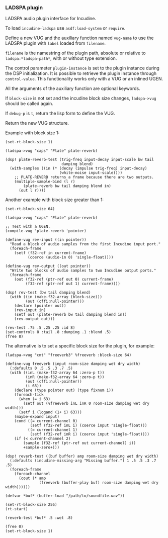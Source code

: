 *** LADSPA plugin
LADSPA audio plugin interface for Incudine.

#+texinfo: @noindent
To load ~incudine-ladspa~ use ~asdf:load-system~ or ~require~.

#+attr_texinfo: :options {Macro} vug:ladspa->vug filename label vug-name @andkey{} block-size debug-p
#+begin_deffn
Define a new VUG and the auxiliary function named ~vug-name~ to use
the LADSPA plugin with ~label~ loaded from ~filename~.

~filename~ is the namestring of the plugin path, absolute or relative to
~ladspa:*ladspa-path*~, with or without type extension.

The control parameter ~plugin-instance~ is set to the plugin instance
during the DSP initialization. It is possible to retrieve the plugin
instance through ~control-value~. This functionality works only with a
VUG or an inlined UGEN.

All the arguments of the auxiliary function are optional keywords.

If ~block-size~ is not set and the incudine block size changes,
~ladspa->vug~ should be called again.

If ~debug-p~ is ~t~, return the lisp form to define the VUG.

Return the new VUG structure.
#+end_deffn


#+texinfo: @noindent
Example with block size 1:

#+begin_example
(set-rt-block-size 1)

(ladspa->vug "caps" "Plate" plate-reverb)

(dsp! plate-reverb-test (trig-freq input-decay input-scale bw tail
                         damping blend)
  (with-samples ((in (* (decay (impulse trig-freq) input-decay)
                        (white-noise input-scale))))
    ;; PLATE-REVERB returns a frame because there are two outputs.
    (multiple-sample-bind (l r)
        (plate-reverb bw tail damping blend in)
      (out l r))))
#+end_example

#+texinfo: @noindent
Another example with block size greater than 1:

#+begin_example
(set-rt-block-size 64)

(ladspa->vug "caps" "Plate" plate-reverb)

;; Test with a UGEN.
(compile-vug 'plate-reverb 'pointer)

(define-vug rev-input ((in pointer))
  "Read a block of audio samples from the first Incudine input port."
  (foreach-frame
    (setf (f32-ref in current-frame)
          (coerce (audio-in 0) 'single-float))))

(define-vug rev-output ((out pointer))
  "Write two blocks of audio samples to two Incudine output ports."
  (foreach-frame
    (out (f32-ref (ptr-ref out 0) current-frame)
         (f32-ref (ptr-ref out 1) current-frame))))

(dsp! rev-test (bw tail damping blend)
  (with ((in (make-f32-array (block-size)))
         (out (cffi:null-pointer)))
    (declare (pointer out))
    (rev-input in)
    (setf out (plate-reverb bw tail damping blend in))
    (rev-output out)))

(rev-test .75 .5 .25 .25 :id 8)
(set-controls 8 :tail .8 :dumping .1 :blend .5)
(free 8)
#+end_example

#+texinfo: @noindent
The alternative is to set a specific block size for the plugin,
for example:

#+begin_example
(ladspa->vug "cmt" "freeverb3" %freeverb :block-size 64)

(define-vug freeverb (input room-size damping wet dry width)
  (:defaults 0 .5 .5 .3 .7 .5)
  (with ((inL (make-f32-array 64 :zero-p t))
         (inR (make-f32-array 64 :zero-p t))
         (out (cffi:null-pointer))
         (i 63))
    (declare (type pointer out) (type fixnum i))
    (foreach-tick
      (when (= i 63)
        (setf out (%freeverb inL inR 0 room-size damping wet dry width)))
      (setf i (logand (1+ i) 63)))
    (maybe-expand input)
    (cond ((= current-channel 0)
           (setf (f32-ref inL i) (coerce input 'single-float)))
          ((= current-channel 1)
           (setf (f32-ref inR i) (coerce input 'single-float))))
    (if (< current-channel 2)
        (sample (f32-ref (ptr-ref out current-channel) i))
        +sample-zero+)))

(dsp! reverb-test ((buf buffer) amp room-size damping wet dry width)
  (:defaults (incudine-missing-arg "Missing buffer.") 1 .5 .5 .3 .7 .5)
  (foreach-frame
    (foreach-channel
      (cout (* amp
               (freeverb (buffer-play buf) room-size damping wet dry width))))))

(defvar *buf* (buffer-load "/path/to/soundfile.wav"))

(set-rt-block-size 256)
(rt-start)

(reverb-test *buf* .5 :wet .8)

(free 0)
(set-rt-block-size 1)
#+end_example

#+attr_texinfo: :options {Variable} ladspa:*ladspa-path*
#+begin_defvr
#+end_defvr

#+attr_texinfo: :options {Condition} ladspa:ladspa-error
#+begin_deftp
#+end_deftp

#+attr_texinfo: :options ladspa:ladspa-error format-control @andrest{} format-arguments
#+begin_defun
#+end_defun

#+attr_texinfo: :options ladspa:properties descriptor
#+begin_defun
#+end_defun

#+attr_texinfo: :options {Constant} ladspa:property-realtime
#+begin_defvr
#+end_defvr

#+attr_texinfo: :options {Constant} ladspa:property-inplace-broken
#+begin_defvr
#+end_defvr

#+attr_texinfo: :options {Constant} ladspa:property-hard-rt-capable
#+begin_defvr
#+end_defvr

#+attr_texinfo: :options ladspa:realtime-p x
#+begin_defun
#+end_defun

#+attr_texinfo: :options ladspa:inplace-broken-p x
#+begin_defun
#+end_defun

#+attr_texinfo: :options ladspa:hard-rt-capable-p x
#+begin_defun
#+end_defun

#+attr_texinfo: :options {Constant} ladspa:port-input
#+begin_defvr
#+end_defvr

#+attr_texinfo: :options {Constant} ladspa:port-output
#+begin_defvr
#+end_defvr

#+attr_texinfo: :options {Constant} ladspa:port-control
#+begin_defvr
#+end_defvr

#+attr_texinfo: :options {Constant} ladspa:port-audio
#+begin_defvr
#+end_defvr

#+attr_texinfo: :options ladspa:port-input-p x
#+begin_defun
#+end_defun

#+attr_texinfo: :options ladspa:port-output-p x
#+begin_defun
#+end_defun

#+attr_texinfo: :options ladspa:port-control-p x
#+begin_defun
#+end_defun

#+attr_texinfo: :options ladspa:port-audio-p x
#+begin_defun
#+end_defun

#+attr_texinfo: :options {Constant} ladspa:hint-bounded-below
#+begin_defvr
#+end_defvr

#+attr_texinfo: :options {Constant} ladspa:hint-bounded-above
#+begin_defvr
#+end_defvr

#+attr_texinfo: :options {Constant} ladspa:hint-toggled
#+begin_defvr
#+end_defvr

#+attr_texinfo: :options {Constant} ladspa:hint-sample-rate
#+begin_defvr
#+end_defvr

#+attr_texinfo: :options {Constant} ladspa:hint-logarithmic
#+begin_defvr
#+end_defvr

#+attr_texinfo: :options {Constant} ladspa:hint-integer
#+begin_defvr
#+end_defvr

#+attr_texinfo: :options {Constant} ladspa:hint-default-mask
#+begin_defvr
#+end_defvr

#+attr_texinfo: :options {Constant} ladspa:hint-default-none
#+begin_defvr
#+end_defvr

#+attr_texinfo: :options {Constant} ladspa:hint-default-minimum
#+begin_defvr
#+end_defvr

#+attr_texinfo: :options {Constant} ladspa:hint-default-low
#+begin_defvr
#+end_defvr

#+attr_texinfo: :options {Constant} ladspa:hint-default-middle
#+begin_defvr
#+end_defvr

#+attr_texinfo: :options {Constant} ladspa:hint-default-high
#+begin_defvr
#+end_defvr

#+attr_texinfo: :options {Constant} ladspa:hint-default-maximum
#+begin_defvr
#+end_defvr

#+attr_texinfo: :options {Constant} ladspa:hint-default-0
#+begin_defvr
#+end_defvr

#+attr_texinfo: :options {Constant} ladspa:hint-default-1
#+begin_defvr
#+end_defvr

#+attr_texinfo: :options {Constant} ladspa:hint-default-100
#+begin_defvr
#+end_defvr

#+attr_texinfo: :options {Constant} ladspa:hint-default-440
#+begin_defvr
#+end_defvr

#+attr_texinfo: :options ladspa:hint-bounded-below-p x
#+begin_defun
#+end_defun

#+attr_texinfo: :options ladspa:hint-bounded-above-p x
#+begin_defun
#+end_defun

#+attr_texinfo: :options ladspa:hint-toggled-p x
#+begin_defun
#+end_defun

#+attr_texinfo: :options ladspa:hint-sample-rate-p x
#+begin_defun
#+end_defun

#+attr_texinfo: :options ladspa:hint-logarithmic-p x
#+begin_defun
#+end_defun

#+attr_texinfo: :options ladspa:hint-integer-p x
#+begin_defun
#+end_defun

#+attr_texinfo: :options ladspa:hint-has-default-p x
#+begin_defun
#+end_defun

#+attr_texinfo: :options ladspa:hint-default-minimum-p x
#+begin_defun
#+end_defun

#+attr_texinfo: :options ladspa:hint-default-low-p x
#+begin_defun
#+end_defun

#+attr_texinfo: :options ladspa:hint-default-middle-p x
#+begin_defun
#+end_defun

#+attr_texinfo: :options ladspa:hint-default-high-p x
#+begin_defun
#+end_defun

#+attr_texinfo: :options ladspa:hint-default-maximum-p x
#+begin_defun
#+end_defun

#+attr_texinfo: :options ladspa:hint-default-0-p x
#+begin_defun
#+end_defun

#+attr_texinfo: :options ladspa:hint-default-1-p x
#+begin_defun
#+end_defun

#+attr_texinfo: :options ladspa:hint-default-100-p x
#+begin_defun
#+end_defun

#+attr_texinfo: :options ladspa:hint-default-440-p x
#+begin_defun
#+end_defun

#+attr_texinfo: :options ladspa:hint-default port-range-hint-pointer @andoptional{} sample-rate
#+begin_defun
#+end_defun

#+attr_texinfo: :options ladspa:descriptor instance
#+begin_defun
#+end_defun

#+attr_texinfo: :options ladspa:descriptor-slot-value descriptor slot-name
#+begin_defun
#+end_defun

#+attr_texinfo: :options {Structure} ladspa:handle
#+begin_deftp
#+end_deftp

#+attr_texinfo: :options ladspa:pointer instance
#+begin_defun
#+end_defun

#+attr_texinfo: :options ladspa:active-p instance
#+begin_defun
#+end_defun

#+attr_texinfo: :options ladspa:deleted-p instance
#+begin_defun
#+end_defun

#+attr_texinfo: :options ladspa:unique-id descriptor
#+begin_defun
#+end_defun

#+attr_texinfo: :options ladspa:label descriptor
#+begin_defun
#+end_defun

#+attr_texinfo: :options ladspa:name descriptor
#+begin_defun
#+end_defun

#+attr_texinfo: :options ladspa:maker descriptor
#+begin_defun
#+end_defun

#+attr_texinfo: :options ladspa:copyright descriptor
#+begin_defun
#+end_defun

#+attr_texinfo: :options ladspa:port-count descriptor
#+begin_defun
#+end_defun

#+attr_texinfo: :options ladspa:port-descriptors descriptor
#+begin_defun
#+end_defun

#+attr_texinfo: :options ladspa:port-names descriptor
#+begin_defun
#+end_defun

#+attr_texinfo: :options ladspa:port-range-hints descriptor
#+begin_defun
#+end_defun

#+attr_texinfo: :options ladspa:implementation-data descriptor
#+begin_defun
#+end_defun

#+attr_texinfo: :options ladspa:instantiate callback descriptor sample-rate
#+begin_defun
#+end_defun

#+attr_texinfo: :options ladspa:connect-port callback instance port data-location
#+begin_defun
#+end_defun

#+attr_texinfo: :options ladspa:has-activate-p descriptor
#+begin_defun
#+end_defun

#+attr_texinfo: :options ladspa:activate instance
#+begin_defun
#+end_defun

#+attr_texinfo: :options ladspa:run callback instance sample-count
#+begin_defun
#+end_defun

#+attr_texinfo: :options ladspa:has-run-adding-p descriptor
#+begin_defun
#+end_defun

#+attr_texinfo: :options ladspa:run-adding callback instance sample-count
#+begin_defun
#+end_defun

#+attr_texinfo: :options ladspa:has-set-run-adding-gain-p descriptor
#+begin_defun
#+end_defun

#+attr_texinfo: :options ladspa:set-run-adding-gain callback instance gain
#+begin_defun
#+end_defun

#+attr_texinfo: :options ladspa:has-deactivate-p descriptor
#+begin_defun
#+end_defun

#+attr_texinfo: :options ladspa:deactivate instance
#+begin_defun
#+end_defun

#+attr_texinfo: :options ladspa:cleanup instance
#+begin_defun
#+end_defun

#+attr_texinfo: :options ladspa:load-plugin-library filename
#+begin_defun
#+end_defun

#+attr_texinfo: :options ladspa:unload-plugin-library filename
#+begin_defun
#+end_defun

#+attr_texinfo: :options ladspa:unload-all-plugins
#+begin_defun
#+end_defun

#+attr_texinfo: :options ladspa:plugin-descriptor filename label
#+begin_defun
#+end_defun

#+texinfo: @page
